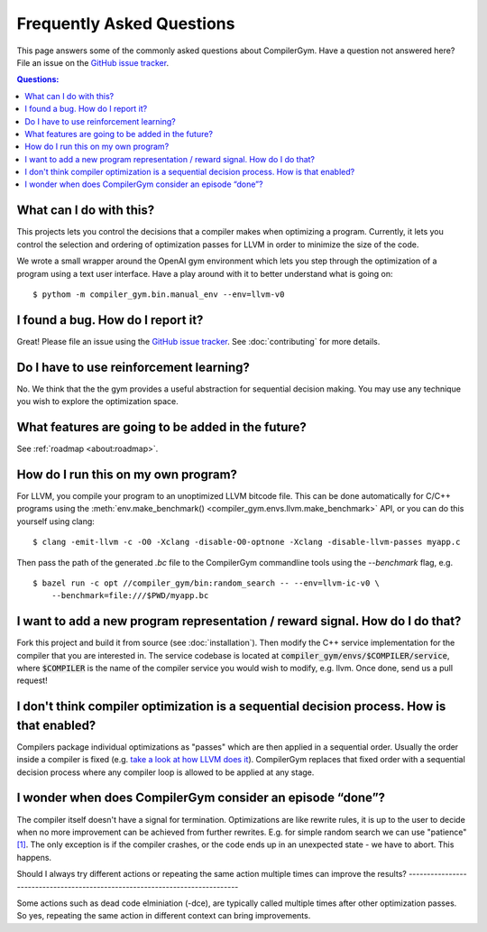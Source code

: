 Frequently Asked Questions
==========================

This page answers some of the commonly asked questions about
CompilerGym. Have a question not answered here? File an issue on the
`GitHub issue tracker <https://github.com/facebookresearch/CompilerGym/issues>`_.

.. contents:: Questions:
    :local:

What can I do with this?
------------------------

This projects lets you control the decisions that a compiler makes
when optimizing a program. Currently, it lets you control the
selection and ordering of optimization passes for LLVM in order to
minimize the size of the code.

We wrote a small wrapper around the OpenAI gym environment which lets
you step through the optimization of a program using a text user
interface. Have a play around with it to better understand what is
going on:

::

    $ pythom -m compiler_gym.bin.manual_env --env=llvm-v0


I found a bug. How do I report it?
----------------------------------

Great! Please file an issue using the `GitHub issue tracker
<https://github.com/facebookresearch/CompilerGym/issues>`_.  See
:doc:`contributing` for more details.


Do I have to use reinforcement learning?
----------------------------------------

No. We think that the the gym provides a useful abstraction for
sequential decision making. You may use any technique you wish to
explore the optimization space.


What features are going to be added in the future?
--------------------------------------------------

See :ref:`roadmap <about:roadmap>`.


How do I run this on my own program?
------------------------------------

For LLVM, you compile your program to an unoptimized LLVM bitcode
file. This can be done automatically for C/C++ programs using the
:meth:`env.make_benchmark() <compiler_gym.envs.llvm.make_benchmark>` API, or
you can do this yourself using clang:

::

    $ clang -emit-llvm -c -O0 -Xclang -disable-O0-optnone -Xclang -disable-llvm-passes myapp.c

Then pass the path of the generated `.bc` file to the CompilerGym
commandline tools using the `--benchmark` flag, e.g.

::

    $ bazel run -c opt //compiler_gym/bin:random_search -- --env=llvm-ic-v0 \
        --benchmark=file:///$PWD/myapp.bc


I want to add a new program representation / reward signal. How do I do that?
-----------------------------------------------------------------------------

Fork this project and build it from source (see
:doc:`installation`). Then modify the C++ service implementation for
the compiler that you are interested in. The service codebase is
located at :code:`compiler_gym/envs/$COMPILER/service`, where
:code:`$COMPILER` is the name of the compiler service you would wish
to modify, e.g. llvm. Once done, send us a pull request!

I don't think compiler optimization is a sequential decision process. How is that enabled?
-----------------------------------------------------------------------------

Compilers package individual optimizations as "passes" which are then applied
in a sequential order. Usually the order inside a compiler is fixed (e.g.
`take a look at how LLVM does it <https://github.com/llvm/llvm-project/blob/main/llvm/lib/Transforms/IPO/PassManagerBuilder.cpp#L517-L922>`_).
CompilerGym replaces that fixed order with a sequential decision process where
any compiler loop is allowed to be applied at any stage.

I wonder when does CompilerGym consider an episode “done”?
-----------------------------------------------------------------------------

The compiler itself doesn't have a signal for termination. Optimizations are
like rewrite rules, it is up to the user to decide when no more improvement
can be achieved from further rewrites. E.g. for simple random search we can
use "patience" `[1] <https://github.com/facebookresearch/CompilerGym/blob/development/compiler_gym/bin/random_search.py#L33-L40/>`_.
The only exception is if the compiler crashes, or the code ends up in an
unexpected state - we have to abort. This happens.

Should I always try different actions or repeating the same action multiple
times can improve the results?
-----------------------------------------------------------------------------

Some actions such as dead code elminiation (-dce), are typically called multiple
times after other optimization passes. So yes, repeating the same action in
different context can bring improvements.
